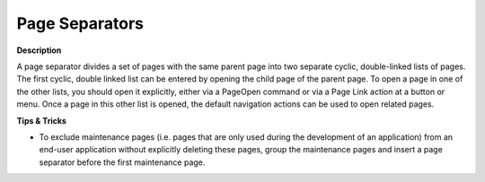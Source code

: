 

.. _Page-Manager_Page_Separators:


Page Separators
===============

**Description** 

A page separator divides a set of pages with the same parent page into two separate cyclic, double-linked lists of pages. The first cyclic, double linked list can be entered by opening the child page of the parent page. To open a page in one of the other lists, you should open it explicitly, either via a PageOpen command or via a Page Link action at a button or menu. Once a page in this other list is opened, the default navigation actions can be used to open related pages.



**Tips & Tricks** 

*	To exclude maintenance pages (i.e. pages that are only used during the development of an application) from an end-user application without explicitly deleting these pages, group the maintenance pages and insert a page separator before the first maintenance page.



